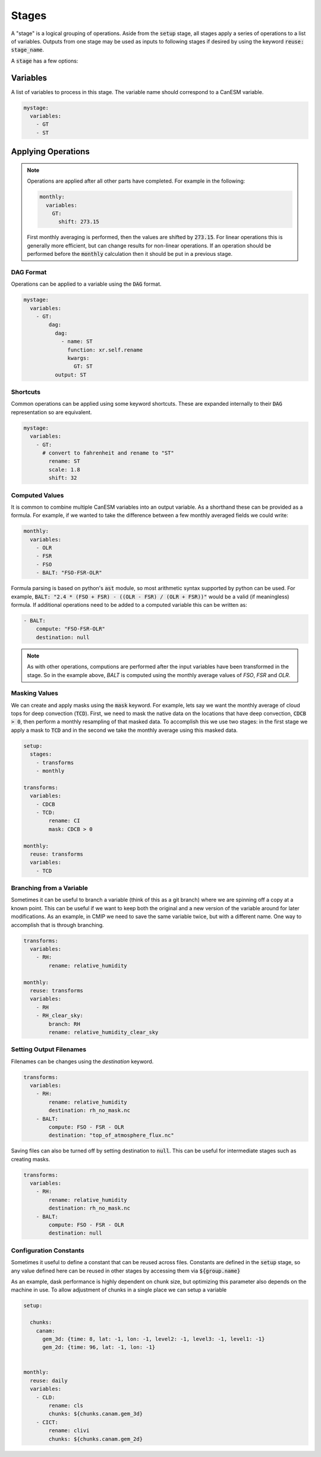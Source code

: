 .. _stages:


Stages
------

A "stage" is a logical grouping of operations. Aside from the :code:`setup` stage, 
all stages apply a series of operations to a list of variables. Outputs from one stage 
may be used as inputs to following stages if desired by using the keyword :code:`reuse: stage_name`. 

A :code:`stage` has a few options:


Variables
*********

A list of variables to process in this stage. The variable name should correspond to a CanESM variable.

.. code-block:: yaml

    mystage:
      variables:
        - GT
        - ST


Applying Operations
*******************

.. note::

  Operations are applied after all other parts have completed. For example in the following:

  .. code-block:: yaml

    monthly:
      variables:
        GT: 
          shift: 273.15

  
  First monthly averaging is performed, then the values are shifted by :code:`273.15`. For linear operations
  this is generally more efficient, but can change results for non-linear operations. If an operation 
  should be performed before the :code:`monthly` calculation then it should be put in a previous stage.


DAG Format
^^^^^^^^^^
Operations can be applied to a variable using the :code:`DAG` format.

.. code-block:: yaml

    mystage:
      variables:
        - GT:
            dag:
              dag:
                - name: ST
                  function: xr.self.rename
                  kwargs:
                    GT: ST
              output: ST


Shortcuts
^^^^^^^^^

Common operations can be applied using some keyword shortcuts. These are expanded internally to their :code:`DAG` representation so are equivalent.


.. code-block:: yaml

    mystage:
      variables:
        - GT:
          # convert to fahrenheit and rename to "ST"
            rename: ST
            scale: 1.8
            shift: 32


Computed Values
^^^^^^^^^^^^^^^

It is common to combine multiple CanESM variables into an output variable. 
As a shorthand these can be provided as a formula. For example, if we wanted 
to take the difference between a few monthly averaged fields we could write:


.. code-block:: yaml

    monthly:
      variables:
        - OLR
        - FSR
        - FSO
        - BALT: "FSO-FSR-OLR"


Formula parsing is based on python's :code:`ast` module, so most arithmetic syntax supported by python can be used.
For example, :code:`BALT: "2.4 * (FSO + FSR) - ((OLR - FSR) / (OLR + FSR))"` would be a valid (if meaningless) formula.
If additional operations need to be added to a computed variable this can be written as:


.. code-block:: yaml

  - BALT: 
      compute: "FSO-FSR-OLR"
      destination: null


.. note:: 

  As with other operations, computions are performed after the input variables have been transformed in the stage. 
  So in the example above, `BALT` is computed using the monthly average values of `FSO`, `FSR` and `OLR`. 


Masking Values
^^^^^^^^^^^^^^

We can create and apply masks using the :code:`mask` keyword. For example, lets say we want the monthly 
average of cloud tops for deep convection (:code:`TCD`). First, we need to mask the native data on the locations that
have deep convection, :code:`CDCB > 0`, then perform a monthly resampling of that masked data. To accomplish
this we use two stages: in the first stage we apply a mask to :code:`TCD` and in the second we take the monthly average
using this masked data.



.. code-block:: yaml

    setup:
      stages:
        - transforms
        - monthly

    transforms:
      variables:
        - CDCB
        - TCD:
            rename: CI
            mask: CDCB > 0

    monthly:
      reuse: transforms
      variables:
        - TCD



Branching from a Variable
^^^^^^^^^^^^^^^^^^^^^^^^^

Sometimes it can be useful to branch a variable (think of this as a git branch) 
where we are spinning off a copy at a known point. This can be useful
if we want to keep both the original and a new version of the variable around 
for later modifications. As an example, in CMIP we need to save the same variable
twice, but with a different name. One way to accomplish that is through branching.


.. code-block:: yaml

    transforms:
      variables:
        - RH:
            rename: relative_humidity

    monthly:
      reuse: transforms
      variables:
        - RH
        - RH_clear_sky:
            branch: RH
            rename: relative_humidity_clear_sky



Setting Output Filenames
^^^^^^^^^^^^^^^^^^^^^^^^

Filenames can be changes using the `destination` keyword. 


.. code-block:: yaml

    transforms:
      variables:
        - RH:
            rename: relative_humidity
            destination: rh_no_mask.nc
        - BALT:
            compute: FSO - FSR - OLR
            destination: "top_of_atmosphere_flux.nc"


Saving files can also be turned off by setting destination to :code:`null`. This can be useful
for intermediate stages such as creating masks.

.. code-block:: yaml

    transforms:
      variables:
        - RH:
            rename: relative_humidity
            destination: rh_no_mask.nc
        - BALT:
            compute: FSO - FSR - OLR
            destination: null



Configuration Constants
^^^^^^^^^^^^^^^^^^^^^^^

Sometimes it useful to define a constant that can be reused across files. Constants
are defined in the :code:`setup` stage, so any value defined here can be reused in other
stages by accessing them via :code:`${group.name}`

As an example, dask performance is highly dependent on chunk size, but optimizing 
this parameter also depends on the machine in use. To allow adjustment of chunks in a 
single place we can setup a variable 


.. code-block:: yaml

    setup:

      chunks:
        canam:
          gem_3d: {time: 8, lat: -1, lon: -1, level2: -1, level3: -1, level1: -1}
          gem_2d: {time: 96, lat: -1, lon: -1}


    monthly:
      reuse: daily
      variables:
        - CLD:
            rename: cls
            chunks: ${chunks.canam.gem_3d}
        - CICT:
            rename: clivi
            chunks: ${chunks.canam.gem_2d}